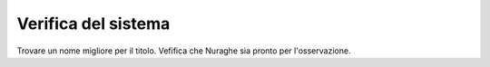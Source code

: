 ********************
Verifica del sistema
********************
Trovare un nome migliore per il titolo.
Vefifica che Nuraghe sia pronto per l'osservazione.

